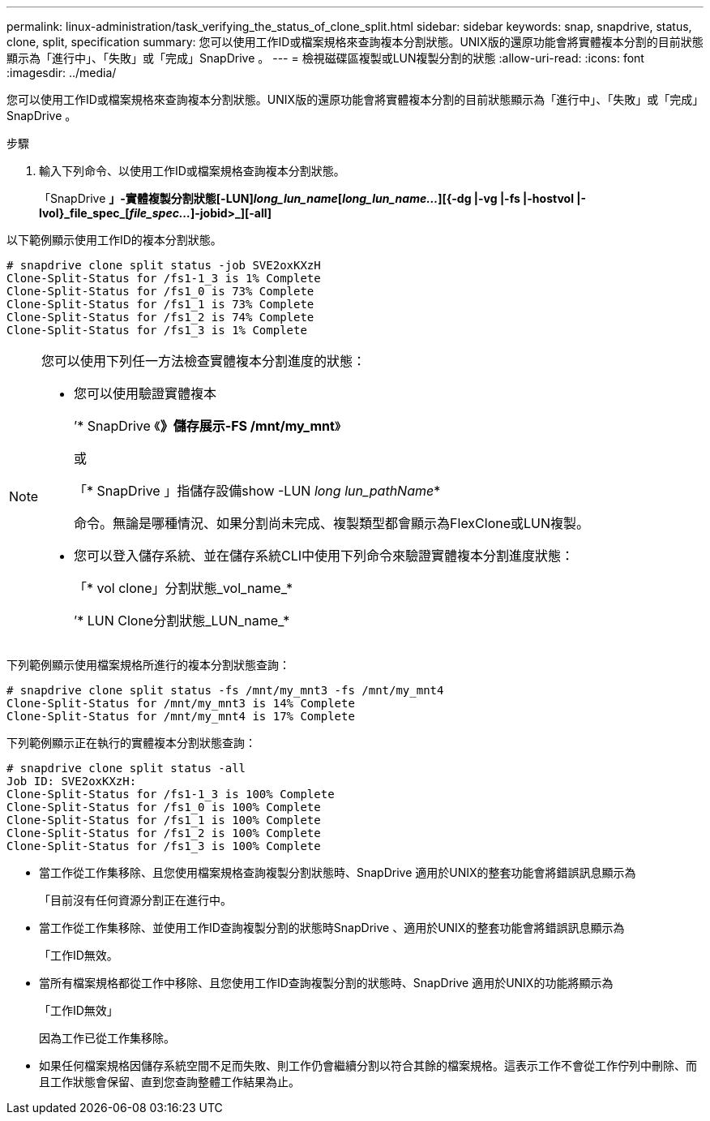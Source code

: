 ---
permalink: linux-administration/task_verifying_the_status_of_clone_split.html 
sidebar: sidebar 
keywords: snap, snapdrive, status, clone, split, specification 
summary: 您可以使用工作ID或檔案規格來查詢複本分割狀態。UNIX版的還原功能會將實體複本分割的目前狀態顯示為「進行中」、「失敗」或「完成」SnapDrive 。 
---
= 檢視磁碟區複製或LUN複製分割的狀態
:allow-uri-read: 
:icons: font
:imagesdir: ../media/


[role="lead"]
您可以使用工作ID或檔案規格來查詢複本分割狀態。UNIX版的還原功能會將實體複本分割的目前狀態顯示為「進行中」、「失敗」或「完成」SnapDrive 。

.步驟
. 輸入下列命令、以使用工作ID或檔案規格查詢複本分割狀態。
+
「SnapDrive *」-實體複製分割狀態[-LUN]_long_lun_name_[_long_lun_name..._][{-dg |-vg |-fs |-hostvol |-lvol}_file_spec_[_file_spec..._]-jobid>_][-all]*



以下範例顯示使用工作ID的複本分割狀態。

[listing]
----
# snapdrive clone split status -job SVE2oxKXzH
Clone-Split-Status for /fs1-1_3 is 1% Complete
Clone-Split-Status for /fs1_0 is 73% Complete
Clone-Split-Status for /fs1_1 is 73% Complete
Clone-Split-Status for /fs1_2 is 74% Complete
Clone-Split-Status for /fs1_3 is 1% Complete
----
[NOTE]
====
您可以使用下列任一方法檢查實體複本分割進度的狀態：

* 您可以使用驗證實體複本
+
’* SnapDrive 《*》儲存展示-FS /mnt/my_mnt*》

+
或

+
「* SnapDrive 」指儲存設備show -LUN _long lun_pathName_*

+
命令。無論是哪種情況、如果分割尚未完成、複製類型都會顯示為FlexClone或LUN複製。

* 您可以登入儲存系統、並在儲存系統CLI中使用下列命令來驗證實體複本分割進度狀態：
+
「* vol clone」分割狀態_vol_name_*

+
’* LUN Clone分割狀態_LUN_name_*



====
下列範例顯示使用檔案規格所進行的複本分割狀態查詢：

[listing]
----
# snapdrive clone split status -fs /mnt/my_mnt3 -fs /mnt/my_mnt4
Clone-Split-Status for /mnt/my_mnt3 is 14% Complete
Clone-Split-Status for /mnt/my_mnt4 is 17% Complete
----
下列範例顯示正在執行的實體複本分割狀態查詢：

[listing]
----
# snapdrive clone split status -all
Job ID: SVE2oxKXzH:
Clone-Split-Status for /fs1-1_3 is 100% Complete
Clone-Split-Status for /fs1_0 is 100% Complete
Clone-Split-Status for /fs1_1 is 100% Complete
Clone-Split-Status for /fs1_2 is 100% Complete
Clone-Split-Status for /fs1_3 is 100% Complete
----
* 當工作從工作集移除、且您使用檔案規格查詢複製分割狀態時、SnapDrive 適用於UNIX的整套功能會將錯誤訊息顯示為
+
「目前沒有任何資源分割正在進行中。

* 當工作從工作集移除、並使用工作ID查詢複製分割的狀態時SnapDrive 、適用於UNIX的整套功能會將錯誤訊息顯示為
+
「工作ID無效。

* 當所有檔案規格都從工作中移除、且您使用工作ID查詢複製分割的狀態時、SnapDrive 適用於UNIX的功能將顯示為
+
「工作ID無效」

+
因為工作已從工作集移除。

* 如果任何檔案規格因儲存系統空間不足而失敗、則工作仍會繼續分割以符合其餘的檔案規格。這表示工作不會從工作佇列中刪除、而且工作狀態會保留、直到您查詢整體工作結果為止。

